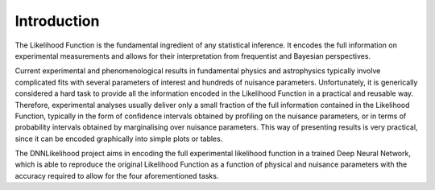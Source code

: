 Introduction
============

The Likelihood Function is the fundamental ingredient of any statistical inference.
It encodes the full information on experimental measurements and allows for their interpretation from frequentist and Bayesian perspectives.

Current experimental and phenomenological results in fundamental physics and astrophysics typically involve complicated fits with several parameters of interest and hundreds of nuisance parameters.
Unfortunately, it is generically considered a hard task to provide all the information encoded in the Likelihood Function in a practical and reusable way.
Therefore, experimental analyses usually deliver only a small fraction of the full information contained in the Likelihood Function, typically in the form of confidence intervals obtained by profiling on the nuisance parameters, or in terms of probability intervals obtained by marginalising over nuisance parameters.
This way of presenting results is very practical, since it can be encoded graphically into simple plots or tables.

The DNNLikelihood project aims in encoding the full experimental likelihood function in a trained Deep Neural Network, which is able to reproduce the original Likelihood Function as a function of physical and nuisance parameters with the accuracy required to allow for the four aforementioned tasks.

